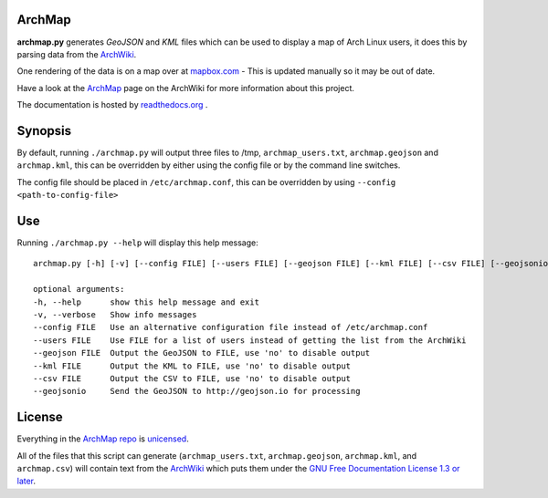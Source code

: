 ArchMap
-------

.. image:: https://readthedocs.org/projects/archmap/badge/?version=latest
    :alt: build-status
    :scale: 100%
    :target: https://readthedocs.org/builds/archmap/

.. image:: http://img.shields.io/badge/License-Unlicense-green.svg
    :alt: license
    :scale: 100%
    :target: http://unlicense.org/

**archmap.py** generates *GeoJSON* and *KML* files which can be used to display a map of Arch Linux users,
it does this by parsing data from the `ArchWiki <https://wiki.archlinux.org/index.php/ArchMap/List>`_.

One rendering of the data is on a map over at
`mapbox.com <https://a.tiles.mapbox.com/v3/alux.hclg4eg0/page.html?secure=1#4/39.63/-104.91>`_ -
This is updated manually so it may be out of date.

Have a look at the `ArchMap <https://wiki.archlinux.org/index.php/ArchMap>`_
page on the ArchWiki for more information about this project.

The documentation is hosted by `readthedocs.org <http://archmap.readthedocs.org>`_ .


Synopsis
--------

By default, running ``./archmap.py`` will output three files to /tmp, ``archmap_users.txt``, ``archmap.geojson`` and ``archmap.kml``,
this can be overridden by either using the config file or by the command line switches.

The config file should be placed in ``/etc/archmap.conf``, this can be overridden by using ``--config <path-to-config-file>``


Use
---

Running ``./archmap.py --help`` will display this help message::

  archmap.py [-h] [-v] [--config FILE] [--users FILE] [--geojson FILE] [--kml FILE] [--csv FILE] [--geojsonio]

  optional arguments:
  -h, --help      show this help message and exit
  -v, --verbose   Show info messages
  --config FILE   Use an alternative configuration file instead of /etc/archmap.conf
  --users FILE    Use FILE for a list of users instead of getting the list from the ArchWiki
  --geojson FILE  Output the GeoJSON to FILE, use 'no' to disable output
  --kml FILE      Output the KML to FILE, use 'no' to disable output
  --csv FILE      Output the CSV to FILE, use 'no' to disable output
  --geojsonio     Send the GeoJSON to http://geojson.io for processing


License
-------

Everything in the `ArchMap repo <https://github.com/maelstrom59/ArchMap>`_ is `unicensed <http://unlicense.org/>`_.

All of the files that this script can generate (``archmap_users.txt``, ``archmap.geojson``, ``archmap.kml``, and ``archmap.csv``)
will contain text from the `ArchWiki <https://wiki.archlinux.org/index.php/ArchMap/List>`_
which puts them under the `GNU Free Documentation License 1.3 or later <http://www.gnu.org/copyleft/fdl.html>`_.
